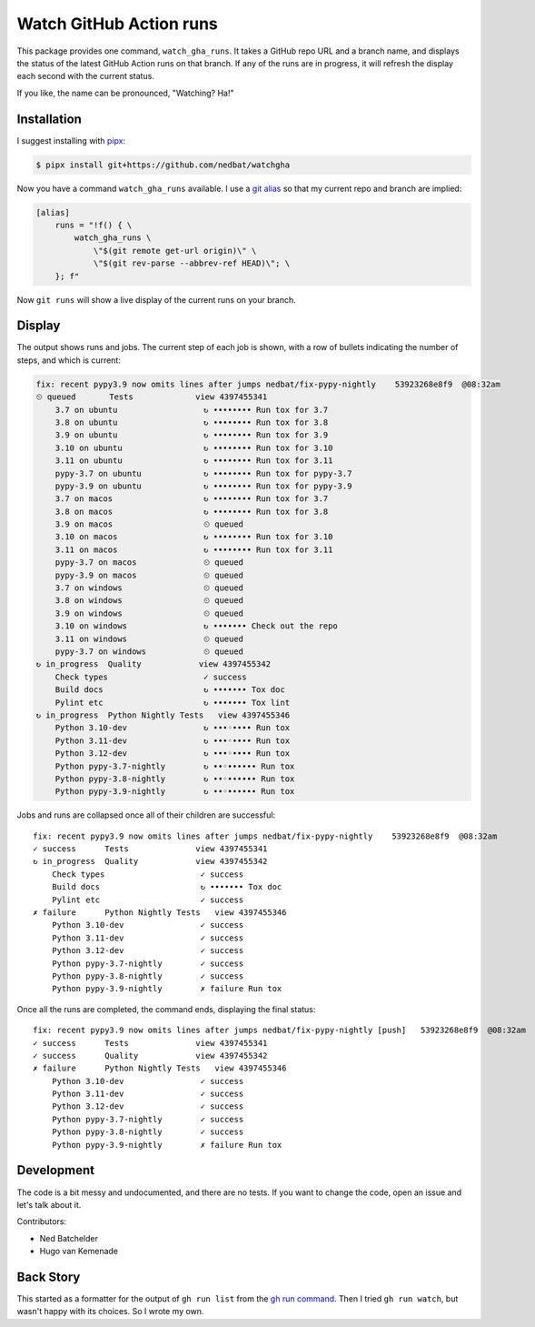 ########################
Watch GitHub Action runs
########################

This package provides one command, ``watch_gha_runs``.  It takes a GitHub repo
URL and a branch name, and displays the status of the latest GitHub Action runs
on that branch.  If any of the runs are in progress, it will refresh the
display each second with the current status.

If you like, the name can be pronounced, "Watching? Ha!"


Installation
============

I suggest installing with `pipx`_:

.. code-block:: shell

    $ pipx install git+https://github.com/nedbat/watchgha

Now you have a command ``watch_gha_runs`` available.  I use a `git alias`_
so that my current repo and branch are implied:

.. code-block:: ini

    [alias]
        runs = "!f() { \
            watch_gha_runs \
                \"$(git remote get-url origin)\" \
                \"$(git rev-parse --abbrev-ref HEAD)\"; \
        }; f"

Now ``git runs`` will show a live display of the current runs on your branch.


Display
=======

The output shows runs and jobs.  The current step of each job is shown, with a
row of bullets indicating the number of steps, and which is current:

.. image:: https://nedbatchelder.com/pix/watchgha.png

.. code-block::

    fix: recent pypy3.9 now omits lines after jumps nedbat/fix-pypy-nightly    53923268e8f9  @08:32am
    ⏲ queued       Tests             view 4397455341
        3.7 on ubuntu                  ↻ •••••••• Run tox for 3.7
        3.8 on ubuntu                  ↻ •••••••• Run tox for 3.8
        3.9 on ubuntu                  ↻ •••••••• Run tox for 3.9
        3.10 on ubuntu                 ↻ •••••••• Run tox for 3.10
        3.11 on ubuntu                 ↻ •••••••• Run tox for 3.11
        pypy-3.7 on ubuntu             ↻ •••••••• Run tox for pypy-3.7
        pypy-3.9 on ubuntu             ↻ •••••••• Run tox for pypy-3.9
        3.7 on macos                   ↻ •••••••• Run tox for 3.7
        3.8 on macos                   ↻ •••••••• Run tox for 3.8
        3.9 on macos                   ⏲ queued
        3.10 on macos                  ↻ •••••••• Run tox for 3.10
        3.11 on macos                  ↻ •••••••• Run tox for 3.11
        pypy-3.7 on macos              ⏲ queued
        pypy-3.9 on macos              ⏲ queued
        3.7 on windows                 ⏲ queued
        3.8 on windows                 ⏲ queued
        3.9 on windows                 ⏲ queued
        3.10 on windows                ↻ ••••••• Check out the repo
        3.11 on windows                ⏲ queued
        pypy-3.7 on windows            ⏲ queued
    ↻ in_progress  Quality            view 4397455342
        Check types                    ✓ success
        Build docs                     ↻ ••••••• Tox doc
        Pylint etc                     ↻ ••••••• Tox lint
    ↻ in_progress  Python Nightly Tests   view 4397455346
        Python 3.10-dev                ↻ •••◦•••• Run tox
        Python 3.11-dev                ↻ •••◦•••• Run tox
        Python 3.12-dev                ↻ •••◦•••• Run tox
        Python pypy-3.7-nightly        ↻ ••◦•••••• Run tox
        Python pypy-3.8-nightly        ↻ ••◦•••••• Run tox
        Python pypy-3.9-nightly        ↻ ••◦•••••• Run tox

Jobs and runs are collapsed once all of their children are successful::

    fix: recent pypy3.9 now omits lines after jumps nedbat/fix-pypy-nightly    53923268e8f9  @08:32am
    ✓ success      Tests              view 4397455341
    ↻ in_progress  Quality            view 4397455342
        Check types                    ✓ success
        Build docs                     ↻ ••••••• Tox doc
        Pylint etc                     ✓ success
    ✗ failure      Python Nightly Tests   view 4397455346
        Python 3.10-dev                ✓ success
        Python 3.11-dev                ✓ success
        Python 3.12-dev                ✓ success
        Python pypy-3.7-nightly        ✓ success
        Python pypy-3.8-nightly        ✓ success
        Python pypy-3.9-nightly        ✗ failure Run tox

Once all the runs are completed, the command ends, displaying the final
status::

    fix: recent pypy3.9 now omits lines after jumps nedbat/fix-pypy-nightly [push]   53923268e8f9  @08:32am
    ✓ success      Tests              view 4397455341
    ✓ success      Quality            view 4397455342
    ✗ failure      Python Nightly Tests   view 4397455346
        Python 3.10-dev                ✓ success
        Python 3.11-dev                ✓ success
        Python 3.12-dev                ✓ success
        Python pypy-3.7-nightly        ✓ success
        Python pypy-3.8-nightly        ✓ success
        Python pypy-3.9-nightly        ✗ failure Run tox


Development
===========

The code is a bit messy and undocumented, and there are no tests.  If you want
to change the code, open an issue and let's talk about it.

Contributors:

- Ned Batchelder
- Hugo van Kemenade


Back Story
==========

This started as a formatter for the output of ``gh run list`` from the `gh
run command`_.  Then I tried ``gh run watch``, but wasn't happy with its
choices. So I wrote my own.

.. _gh run command: https://cli.github.com/manual/gh_run
.. _git alias: https://www.atlassian.com/git/tutorials/git-alias
.. _pipx: https://pypi.org/project/pipx/
